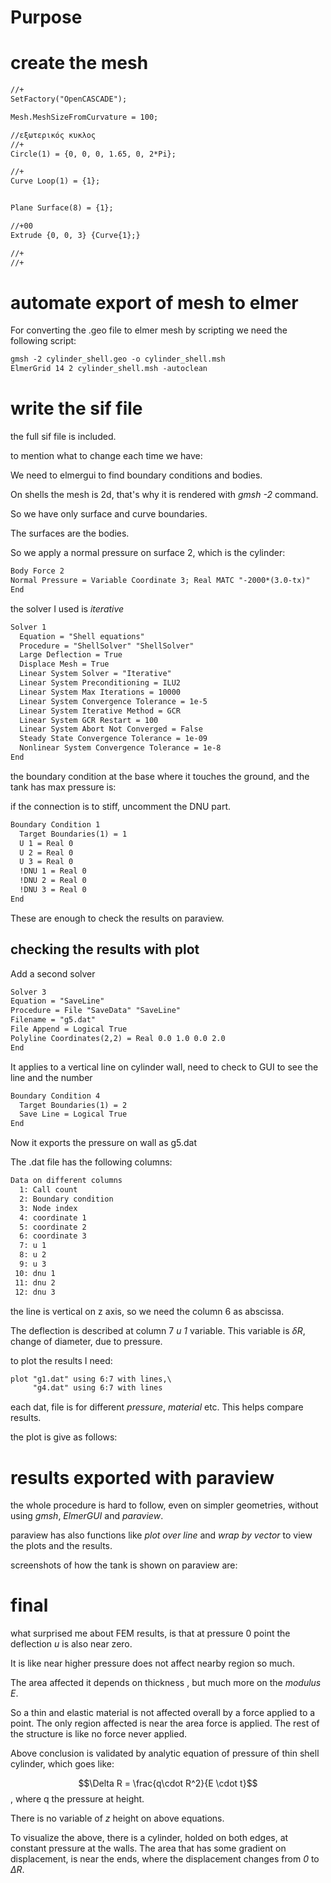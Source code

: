 





* Purpose



[[./pressure_on_walls.png]]


* create the mesh


#+begin_src txt
//+
SetFactory("OpenCASCADE");

Mesh.MeshSizeFromCurvature = 100;

//εξωτερικός κυκλος
//+
Circle(1) = {0, 0, 0, 1.65, 0, 2*Pi};

//+
Curve Loop(1) = {1};


Plane Surface(8) = {1};

//+00
Extrude {0, 0, 3} {Curve{1};}

//+
//+
#+end_src


* automate export of mesh to elmer

For converting the .geo file to elmer mesh by scripting we need the following script:

#+begin_src txt
gmsh -2 cylinder_shell.geo -o cylinder_shell.msh
ElmerGrid 14 2 cylinder_shell.msh -autoclean
#+end_src


* write the sif file

the full sif file is included.

to mention what to change each time we have:


We need to elmergui to find boundary conditions and bodies.

On shells the mesh is 2d, that's why it is rendered with /gmsh -2/ command.

So we have only surface and curve boundaries.

The surfaces are the bodies.

So we apply a normal pressure on surface 2, which is the cylinder:

#+begin_src txt
Body Force 2 
Normal Pressure = Variable Coordinate 3; Real MATC "-2000*(3.0-tx)"
End
#+end_src


the solver I used is /iterative/

#+begin_src txt
Solver 1
  Equation = "Shell equations"
  Procedure = "ShellSolver" "ShellSolver"
  Large Deflection = True
  Displace Mesh = True
  Linear System Solver = "Iterative"
  Linear System Preconditioning = ILU2
  Linear System Max Iterations = 10000
  Linear System Convergence Tolerance = 1e-5
  Linear System Iterative Method = GCR
  Linear System GCR Restart = 100
  Linear System Abort Not Converged = False
  Steady State Convergence Tolerance = 1e-09
  Nonlinear System Convergence Tolerance = 1e-8
End
#+end_src


the boundary condition at the base where it touches the ground, and the tank has max pressure is:

if the connection is to stiff, uncomment the DNU part.

#+begin_src txt
Boundary Condition 1
  Target Boundaries(1) = 1
  U 1 = Real 0
  U 2 = Real 0
  U 3 = Real 0
  !DNU 1 = Real 0
  !DNU 2 = Real 0
  !DNU 3 = Real 0
End
#+end_src


These are enough to check the results on paraview.

** checking the results with plot

Add a second solver

#+begin_src txt
Solver 3
Equation = "SaveLine"
Procedure = File "SaveData" "SaveLine"
Filename = "g5.dat"
File Append = Logical True
Polyline Coordinates(2,2) = Real 0.0 1.0 0.0 2.0
End
#+end_src


It applies to a vertical line on cylinder wall, need to check to GUI to see the line and the number

#+begin_src txt
Boundary Condition 4
  Target Boundaries(1) = 2
  Save Line = Logical True 
End
#+end_src

Now it exports the pressure on wall as g5.dat

The .dat file has the following columns:

#+begin_src txt
Data on different columns
  1: Call count
  2: Boundary condition
  3: Node index
  4: coordinate 1
  5: coordinate 2
  6: coordinate 3
  7: u 1
  8: u 2
  9: u 3
 10: dnu 1
 11: dnu 2
 12: dnu 3
#+end_src

the line is vertical on z axis, so we need the column 6 as abscissa.

The deflection is described at column 7 /u 1/ variable. This variable is $\delta R$, change of diameter, due to pressure. 

to plot the results I need:



#+begin_src txt
plot "g1.dat" using 6:7 with lines,\
	 "g4.dat" using 6:7 with lines
#+end_src
 each dat, file is for different /pressure/, /material/ etc. This helps compare results.

 the plot is give as follows:

 [[./plt.png]]




* results exported with paraview


the whole procedure is hard to follow, even on simpler geometries, without using /gmsh/, /ElmerGUI/ and /paraview/.

paraview has also functions like /plot over line/ and /wrap by vector/ to view the plots and the results.

screenshots of how the tank is shown on paraview are:

[[./pscreen.png]]


* final

what surprised me about FEM results, is that at pressure 0 point the deflection /u/ is also near zero.

It is like near higher pressure does not affect nearby region so much.

The area affected it depends on thickness , but much more on the /modulus E/.

So a thin and elastic material is not affected overall by a force applied to a point. The only region affected is near the area force is applied. The rest of the structure is like no force never applied.

Above conclusion is validated by analytic equation of pressure of thin shell cylinder, which goes like:

$$\Delta R = \frac{q\cdot R^2}{E \cdot t}$$, where q the pressure at height.

There is no variable of $z$ height on above equations.

To visualize the above, there is a cylinder, holded on both edges, at constant pressure at the walls. The area that has some gradient on displacement, is near the ends, where the displacement changes from /0/ to $\Delta R$.


[[./results_problem_at_the_middle.png]]





#  LocalWords:  gmsh geo msh ElmerGrid autoclean src sif elmergui txt
#  LocalWords:  MATC tx ShellSolver ILU GCR uncomment DNU paraview
#  LocalWords:  SaveLine SaveData dat Polyline dnu ElmerGUI frac cdot
